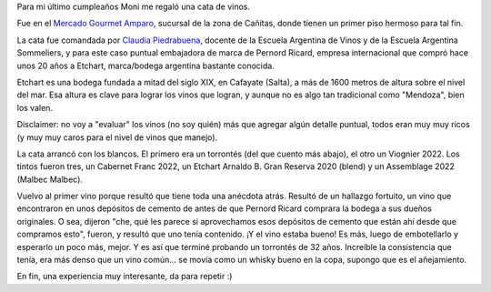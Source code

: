 .. title: Catando vinos
.. date: 2024-05-09 14:31:00
.. tags: vino, cata, regalo, etchart, amparo

Para mi último cumpleaños Moni me regaló una cata de vinos.

Fue en el `Mercado Gourmet Amparo <https://twitter.com/bodegaamparo?lang=es>`_, sucursal de la zona de Cañitas, donde tienen un primer piso hermoso para tal fin.

.. image:: /images/cata-mesa.jpeg  
    :alt: La presentación para cada persona

La cata fue comandada por `Claudia Piedrabuena <https://www.instagram.com/claudiapiedrabuena.pr/>`_, docente de la Escuela Argentina de Vinos y de la Escuela Argentina Sommeliers, y para este caso puntual embajadora de marca de Pernord Ricard, empresa internacional que compró hace unos 20 años a Etchart, marca/bodega argentina bastante conocida.

Etchart es una bodega fundada a mitad del siglo XIX, en Cafayate (Salta), a más de 1600 metros de altura sobre el nivel del mar. Esa altura es clave para lograr los vinos que logran, y aunque no es algo tan tradicional como "Mendoza", bien los valen.

Disclaimer: no voy a "evaluar" los vinos (no soy quién) más que agregar algún detalle puntual, todos eran muy muy ricos (y muy muy caros para el nivel de vinos que manejo).

La cata arrancó con los blancos. El primero era un torrontés (del que cuento más abajo), el otro un Viognier 2022. Los tintos fueron tres, un Cabernet Franc 2022, un Etchart Arnaldo B. Gran Reserva 2020 (blend) y un Assemblage 2022 (Malbec Malbec).

.. image:: /images/cata-vinos.jpeg  
    :alt: Los vinos, en orden

Vuelvo al primer vino porque resultó que tiene toda una anécdota atrás. Resultó de un hallazgo fortuito, un vino que encontraron en unos depósitos de cemento de antes de que Pernord Ricard comprara la bodega a sus dueños originales. O sea, dijeron "che, qué les parece si aprovechamos esos depósitos de cemento que están ahí desde que compramos esto", fueron, y resultó que uno tenía contenido. ¡Y el vino estaba bueno! Es más, luego de embotellarlo y esperarlo un poco más, mejor. Y es así que terminé probando un torrontés de 32 años. Increíble la consistencia que tenía, era más denso que un vino común... se movía como un whisky bueno en la copa, supongo que es el añejamiento.

En fin, una experiencia muy interesante, da para repetir :)
